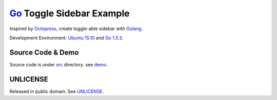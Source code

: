 ==========================
Go_ Toggle Sidebar Example
==========================

Inspired by Octopress_, create toggle-able sidebar with Golang_.

Development Environment: `Ubuntu 15.10`_ and `Go 1.5.3`_.


Source Code & Demo
==================

Source code is under `src <src>`_ directory.
see demo_.


UNLICENSE
=========

Released in public domain. See UNLICENSE_.


.. _UNLICENSE: http://unlicense.org/
.. _Golang: https://golang.org/
.. _Go: https://golang.org/
.. _Ubuntu 15.10: http://releases.ubuntu.com/15.10/
.. _Go 1.5.3: https://golang.org/dl/
.. _Octopress: http://octopress.org/
.. _demo: https://siongui.github.io/go-toggle-sidebar-example/
